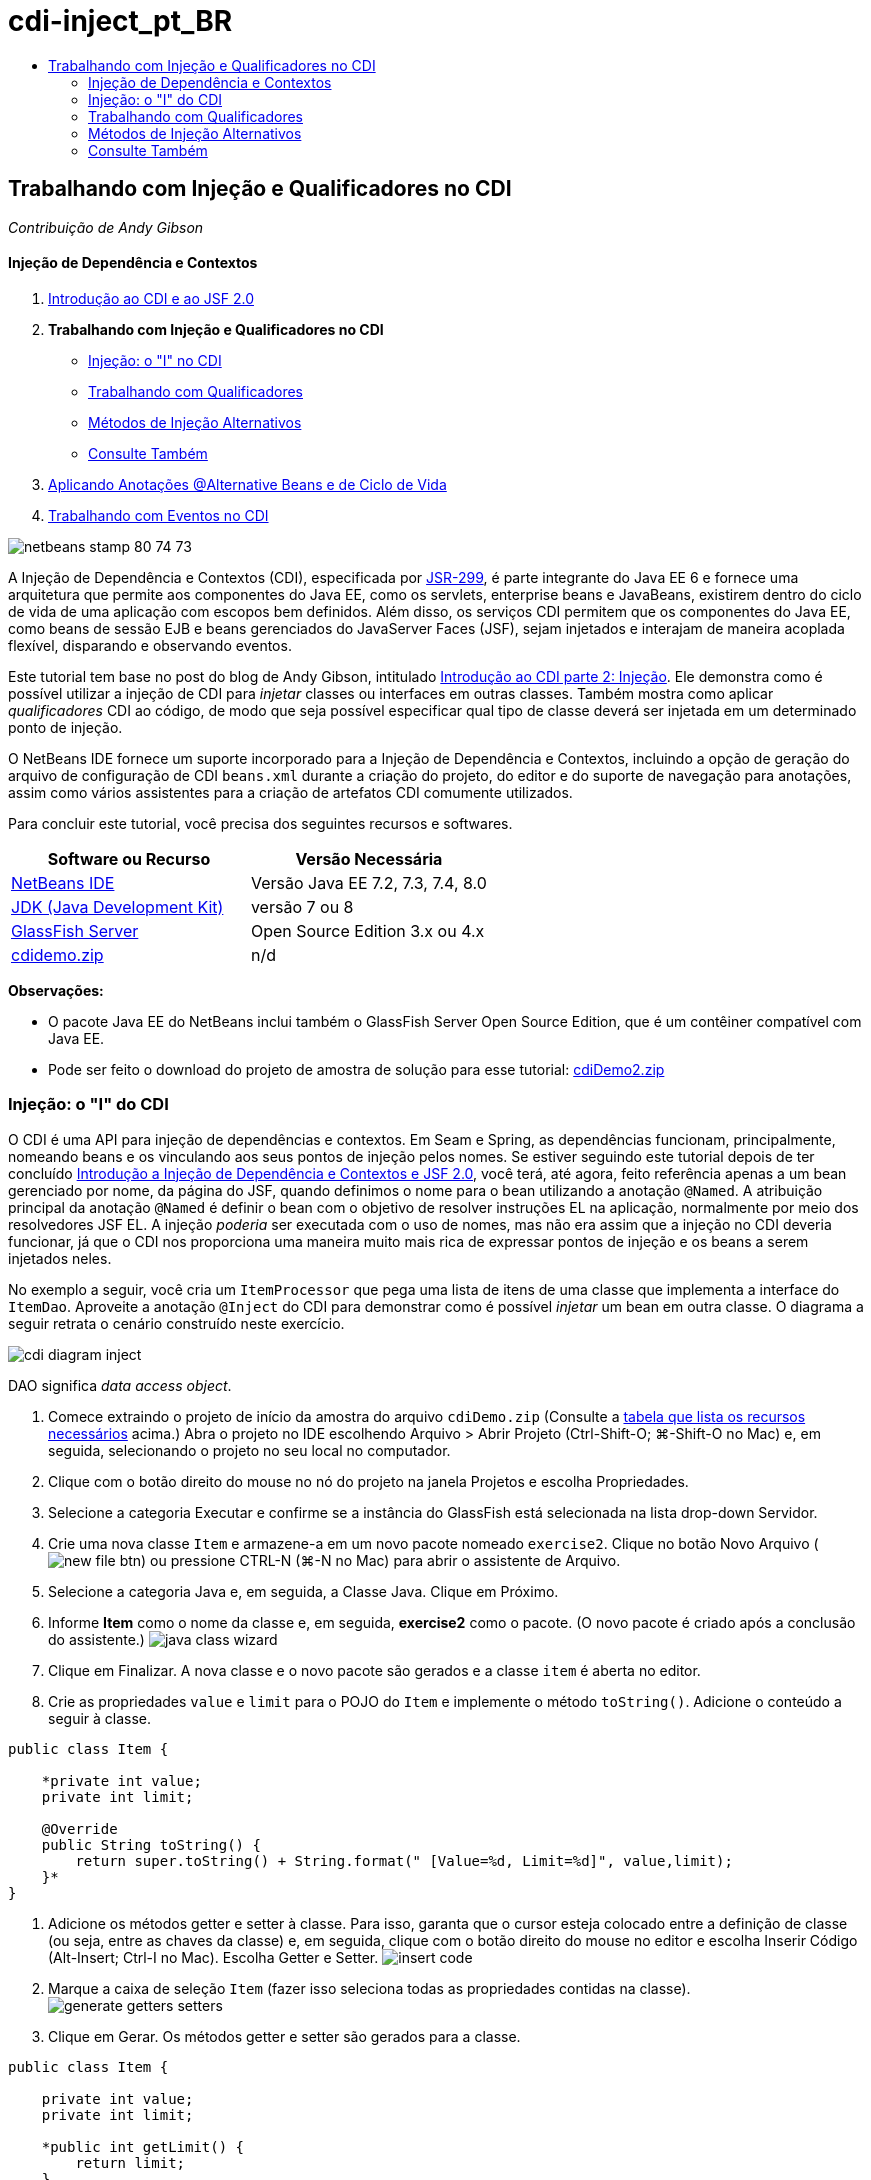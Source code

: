 // 
//     Licensed to the Apache Software Foundation (ASF) under one
//     or more contributor license agreements.  See the NOTICE file
//     distributed with this work for additional information
//     regarding copyright ownership.  The ASF licenses this file
//     to you under the Apache License, Version 2.0 (the
//     "License"); you may not use this file except in compliance
//     with the License.  You may obtain a copy of the License at
// 
//       http://www.apache.org/licenses/LICENSE-2.0
// 
//     Unless required by applicable law or agreed to in writing,
//     software distributed under the License is distributed on an
//     "AS IS" BASIS, WITHOUT WARRANTIES OR CONDITIONS OF ANY
//     KIND, either express or implied.  See the License for the
//     specific language governing permissions and limitations
//     under the License.
//

= cdi-inject_pt_BR
:jbake-type: page
:jbake-tags: old-site, needs-review
:jbake-status: published
:keywords: Apache NetBeans  cdi-inject_pt_BR
:description: Apache NetBeans  cdi-inject_pt_BR
:toc: left
:toc-title:

== Trabalhando com Injeção e Qualificadores no CDI

_Contribuição de Andy Gibson_

==== Injeção de Dependência e Contextos

1. link:cdi-intro.html[Introdução ao CDI e ao JSF 2.0]
2. *Trabalhando com Injeção e Qualificadores no CDI*
* link:#inject[Injeção: o "I" no CDI]
* link:#qualifier[Trabalhando com Qualificadores]
* link:#alternative[Métodos de Injeção Alternativos]
* link:#seealso[Consulte Também]
3. link:cdi-validate.html[Aplicando Anotações @Alternative Beans e de Ciclo de Vida]
4. link:cdi-events.html[Trabalhando com Eventos no CDI]

image:netbeans-stamp-80-74-73.png[title="O conteúdo desta página se aplica ao NetBeans IDE 7.2, 7.3, 7.4 e 8.0"]

A Injeção de Dependência e Contextos (CDI), especificada por link:http://jcp.org/en/jsr/detail?id=299[JSR-299], é parte integrante do Java EE 6 e fornece uma arquitetura que permite aos componentes do Java EE, como os servlets, enterprise beans e JavaBeans, existirem dentro do ciclo de vida de uma aplicação com escopos bem definidos. Além disso, os serviços CDI permitem que os componentes do Java EE, como beans de sessão EJB e beans gerenciados do JavaServer Faces (JSF), sejam injetados e interajam de maneira acoplada flexível, disparando e observando eventos.

Este tutorial tem base no post do blog de Andy Gibson, intitulado link:http://www.andygibson.net/blog/index.php/2009/12/22/getting-started-with-cdi-part-2-injection/[Introdução ao CDI parte 2: Injeção]. Ele demonstra como é possível utilizar a injeção de CDI para _injetar_ classes ou interfaces em outras classes. Também mostra como aplicar _qualificadores_ CDI ao código, de modo que seja possível especificar qual tipo de classe deverá ser injetada em um determinado ponto de injeção.

O NetBeans IDE fornece um suporte incorporado para a Injeção de Dependência e Contextos, incluindo a opção de geração do arquivo de configuração de CDI `beans.xml` durante a criação do projeto, do editor e do suporte de navegação para anotações, assim como vários assistentes para a criação de artefatos CDI comumente utilizados.


Para concluir este tutorial, você precisa dos seguintes recursos e softwares.

|===
|Software ou Recurso |Versão Necessária 

|link:https://netbeans.org/downloads/index.html[NetBeans IDE] |Versão Java EE 7.2, 7.3, 7.4, 8.0 

|link:http://www.oracle.com/technetwork/java/javase/downloads/index.html[JDK (Java Development Kit)] |versão 7 ou 8 

|link:http://glassfish.dev.java.net/[GlassFish Server] |Open Source Edition 3.x ou 4.x 

|link:https://netbeans.org/projects/samples/downloads/download/Samples%252FJavaEE%252FcdiDemo.zip[cdidemo.zip] |n/d 
|===

*Observações:*

* O pacote Java EE do NetBeans inclui também o GlassFish Server Open Source Edition, que é um contêiner compatível com Java EE.
* Pode ser feito o download do projeto de amostra de solução para esse tutorial: link:https://netbeans.org/projects/samples/downloads/download/Samples%252FJavaEE%252FcdiDemo2.zip[cdiDemo2.zip]


=== Injeção: o "I" do CDI

O CDI é uma API para injeção de dependências e contextos. Em Seam e Spring, as dependências funcionam, principalmente, nomeando beans e os vinculando aos seus pontos de injeção pelos nomes. Se estiver seguindo este tutorial depois de ter concluído link:cdi-intro.html[Introdução a Injeção de Dependência e Contextos e JSF 2.0], você terá, até agora, feito referência apenas a um bean gerenciado por nome, da página do JSF, quando definimos o nome para o bean utilizando a anotação `@Named`. A atribuição principal da anotação `@Named` é definir o bean com o objetivo de resolver instruções EL na aplicação, normalmente por meio dos resolvedores JSF EL. A injeção _poderia_ ser executada com o uso de nomes, mas não era assim que a injeção no CDI deveria funcionar, já que o CDI nos proporciona uma maneira muito mais rica de expressar pontos de injeção e os beans a serem injetados neles.

No exemplo a seguir, você cria um `ItemProcessor` que pega uma lista de itens de uma classe que implementa a interface do `ItemDao`. Aproveite a anotação `@Inject` do CDI para demonstrar como é possível _injetar_ um bean em outra classe. O diagrama a seguir retrata o cenário construído neste exercício.

image:cdi-diagram-inject.png[title="Use a injeção de CDI para acoplar, livremente, as classes na sua aplicação"]

DAO significa _data access object_.

1. Comece extraindo o projeto de início da amostra do arquivo `cdiDemo.zip` (Consulte a link:#requiredSoftware[tabela que lista os recursos necessários] acima.) Abra o projeto no IDE escolhendo Arquivo > Abrir Projeto (Ctrl-Shift-O; ⌘-Shift-O no Mac) e, em seguida, selecionando o projeto no seu local no computador.
2. Clique com o botão direito do mouse no nó do projeto na janela Projetos e escolha Propriedades.
3. Selecione a categoria Executar e confirme se a instância do GlassFish está selecionada na lista drop-down Servidor.
4. Crie uma nova classe `Item` e armazene-a em um novo pacote nomeado `exercise2`. Clique no botão Novo Arquivo (image:new-file-btn.png[]) ou pressione CTRL-N (⌘-N no Mac) para abrir o assistente de Arquivo.
5. Selecione a categoria Java e, em seguida, a Classe Java. Clique em Próximo.
6. Informe *Item* como o nome da classe e, em seguida, *exercise2* como o pacote. (O novo pacote é criado após a conclusão do assistente.)
image:java-class-wizard.png[title="Criar uma nova classe Java usando o assistente de Arquivo"]
7. Clique em Finalizar. A nova classe e o novo pacote são gerados e a classe `item` é aberta no editor.
8. Crie as propriedades `value` e `limit` para o POJO do `Item` e implemente o método `toString()`. Adicione o conteúdo a seguir à classe.
[source,java]
----

public class Item {

    *private int value;
    private int limit;

    @Override
    public String toString() {
        return super.toString() + String.format(" [Value=%d, Limit=%d]", value,limit);
    }*
}
----
9. Adicione os métodos getter e setter à classe. Para isso, garanta que o cursor esteja colocado entre a definição de classe (ou seja, entre as chaves da classe) e, em seguida, clique com o botão direito do mouse no editor e escolha Inserir Código (Alt-Insert; Ctrl-I no Mac). Escolha Getter e Setter.
image:insert-code.png[title="Criar getters e setters usando o pop-up Inserir Código"]
10. Marque a caixa de seleção `Item` (fazer isso seleciona todas as propriedades contidas na classe).
image:generate-getters-setters.png[title="Marque a caixa de seleção da classe para selecionar todas as propriedades contidos na classe"]
11. Clique em Gerar. Os métodos getter e setter são gerados para a classe.
[source,java]
----

public class Item {

    private int value;
    private int limit;

    *public int getLimit() {
        return limit;
    }

    public void setLimit(int limit) {
        this.limit = limit;
    }

    public int getValue() {
        return value;
    }

    public void setValue(int value) {
        this.value = value;
    }*

    @Override
    public String toString() {
        return super.toString() + String.format(" [Value=%d, Limit=%d]", value, limit);
    }
}
----
12. Crie um construtor que utilize os argumentos `value` e `limit`. Novamente, o IDE pode ajudar com isso. Pressione Ctrl-Espaço na definição da classe e escolha a opção "`Item(int value, int limit) - generate`".
image:generate-constructor.png[title="Pressione Ctrl-Espaço para utilizar os recursos de autocompletar código do editor"]
O construtor a seguir é adicionado à classe.
[source,java]
----

public class Item {

    *public Item(int value, int limit) {
        this.value = value;
        this.limit = limit;
    }*

    private int value;
    private int limit;

    ...
----
13. Crie uma interface `ItemDao` para definir como obtemos a lista de objetos `Item`. Nesta aplicação de teste, antecipamos o uso de várias implementações, portanto, codificaremos para interfaces.

Clique no botão Novo Arquivo (image:new-file-btn.png[]) ou pressione CTRL-N (⌘-N no Mac) para abrir o assistente de Arquivo.

14. Selecione a categoria Java e, em seguida, selecione Interface Java. Clique em Próximo.
15. Digite *ItemDao* como o nome da classe e, em seguida, insira *exercise2* como o pacote.
16. Clique em Finalizar. A nova interface será gerada e aberta no editor.
17. Adicione um método chamado `fetchItems()` que retorna uma `Lista` de objetos `Item`.
[source,java]
----

public interface ItemDao {

    *List<Item> fetchItems();*

}
----
(Utilize a dica do editor para adicionar a instrução de importação de `java.util.List`.)
18. Crie uma classe `ItemProcessor`. É a classe principal em que você injetará seus beans e da qual executará o processo. Por enquanto, iniciaremos com a DAO e examinaremos como será feita a sua injeção no nosso bean processador.

Clique no botão Novo Arquivo (image:new-file-btn.png[]) ou pressione CTRL-N (⌘-N no Mac) para abrir o assistente de Arquivo.

19. Selecione a categoria Java e, em seguida, a Classe Java. Clique em Próximo.
20. Digite *ItemProcessor* como o nome da classe e, em seguida, *exercise2* como o pacote. Clique em Finalizar.

A nova classe é gerada e aberta no editor.

21. Modifique a classe como se segue:
[source,java]
----

@Named
@RequestScoped
public class ItemProcessor {

    private ItemDao itemDao;

    public void execute() {
        List<Item> items = itemDao.fetchItems();
        for (Item item : items) {
            System.out.println("Found item " + item);
        }
    }
}
----
22. Corrigir importações. Clique com o botão direito do mouse no editor e selecione Corrigir Importações ou pressione Ctrl-Shift-I (⌘-Shift-I no Mac).
image:fix-imports.png[title="Clique com o botão direito do mouse no editor e escolha Corrigir Importações para adicionar instruções de importação à classe"]
23. Clique em OK. Instruções de importação para as classes a seguir são necessárias:
* `java.util.List`
* `javax.inject.Named`
* `javax.enterprise.context.RequestScoped`
24. Comece com um DAO simples que apenas cria uma lista de itens e retorna uma lista fixa de itens.

Na janela Projetos, clique com o botão direito do mouse no nó de pacote `exercise2` e escolha Novo > Classe Java. No assistente de Classe Java, nomeie a classe `DefaultItemDao`. Clique em Finalizar. image:java-class-wizard2.png[title="Criar uma nova classe Java usando o assistente de Classe Java"]
25. No editor, faça com que `DefaultItemDao` implemente a interface `ItemDao` e forneça uma implementação de `fetchItems()`.
[source,java]
----

public class DefaultItemDao *implements ItemDao* {

    *@Override
    public List<Item> fetchItems() {
        List<Item> results = new ArrayList<Item>();
        results.add(new Item(34, 7));
        results.add(new Item(4, 37));
        results.add(new Item(24, 19));
        results.add(new Item(89, 32));
        return results;
    }*
}
----
(Pressione Ctrl-Shift-I (⌘-Shift-I no Mac) para adicionar instruções de importação para `java.util.List` e `java.util.ArrayList`.)
26. Mude para a classe `ItemProcessor` (pressione Ctrl-Tab). Para injetar o `DefaultItemDao` no `ItemProcessor`, adicionamos a anotação `javax.inject.Inject` ao campo `ItemDao` para indicar que esse campo é um ponto de injeção.
[source,java]
----

*import javax.inject.Inject;*
...

@Named
@RequestScoped
public class ItemProcessor {

    *@Inject*
    private ItemDao itemDao;

    ...
}
----
[tips]#Utilize o suporte à funcionalidade autocompletar código do editor para adicionar a anotação `@Inject` e a instrução de importação à classe. Por exemplo, digite "`@Inj`" e, em seguida, pressione Ctrl-Espaço.#
27. Finalmente, precisamos de alguma maneira para chamar o método `execute()` no `ItemProcessor`. Podemos executá-lo em um ambiente SE, mas, no momento, o manteremos em uma página JSF. Crie uma nova página chamada `process.xhtml` que contém um botão para chamar o método `execute()`.

Clique no botão Novo Arquivo (image:new-file-btn.png[]) ou pressione CTRL-N (⌘-N no Mac) para abrir o assistente de Arquivo.
28. Selecione a categoria JavaServer Faces e selecione a Página JSF. Clique em Próximo.
29. Digite *processo* como o nome do arquivo e clique em Finalizar.
image:new-jsf-page.png[title="Criar uma nova página Facelets usando o assistente de arquivo JSF"]
30. No novo arquivo `process.xhtml`, adicione um botão que esteja conectado ao método `ItemProcessor.execute()`. Utilizando EL, o nome default para o bean gerenciado é o mesmo que o nome da classe, mas com a primeira letra minúscula (por exemplo., `itemProcessor`).
[source,xml]
----

<h:body>
    *<h:form>
        <h:commandButton action="#{itemProcessor.execute}" value="Execute"/>
    </h:form>*
</h:body>
----
31. Antes de executar o projeto, defina o arquivo `process.xhtml` como a nova página de boas-vindas no descritor de implantação web do projeto.

Utilize a caixa de diálogo Ir para Arquivo do IDE para abrir rapidamente o arquivo `web.xml`. Escolha Navegar > Ir para Arquivo no menu principal do IDE (Alt-Shift-O; Ctrl-Shift-O no Mac) e, em seguida, digite "`web`".
image:go-to-file.png[title="Use a caixa de diálogo Ir para Arquivo para localizar rapidamente um arquivo de projeto"]
32. Clique em OK. Na view XML do arquivo `web.xml`, faça a alteração a seguir.
[source,xml]
----

<welcome-file-list>
    <welcome-file>faces/*process.xhtml*</welcome-file>
</welcome-file-list>
----
33. Clique no botão Executar Projeto (image:run-project-btn.png[]) na barra de ferramentas principal do IDE. O projeto é compilado e implantado no GlassFish e o arquivo `process.xhtml` será aberto no browser.
34. Clique no botão "`Execute`" que é exibido na página. Volte ao IDE e examine o log do GlassFish Server. O log do servidor é exibido na janela Saída (Ctrl-4; ⌘-4 no Mac) na guia GlassFish Server. Quando o botão é clicado, o log lista os itens da nossa implementação de DAO default.
image:output-window.png[title="Examine o log do servidor na janela Saída do IDE"]
[tips]#Clique com o botão direito do mouse na janela Saída e escolha Limpar (Ctrl-L; ⌘-L no Mac) para limpar o log. Na imagem acima, o log foi limpo pouco antes de clicar no botão "`Execute`".#

Criamos uma classe que implementa a interface `ItemDao` e quando a aplicação foi implantada, nossos beans gerenciados no módulo foram processados pela implementação do CDI (por causa do arquivo `beans.xml` no módulo). Nossa anotação `@Inject` especifica que queremos injetar um bean gerenciado nesse campo e a única coisa que sabemos sobre o bean injetável é que ele deve implementar `ItemDao` ou algum subtipo dessa interface. Nesse caso, a classe `DefaultItemDao` se adapta perfeitamente.

O que aconteceria se houvesse várias implementações de `ItemDao` que pudessem ter sido injetadas? O CDI não saberia qual implementação escolher e sinalizaria um erro de tempo de implantação. Para superar isso, seria necessário utilizar um qualificador CDI. Qualificadores são explorados na próxima seção.


=== Trabalhando com Qualificadores

Um qualificador CDI é uma anotação que pode ser aplicada no nível da classe para indicar o tipo de bean que a classe é e, no nível do campo (entre outros lugares), para indicar que tipo de bean precisa ser injetado nesse ponto.

Para demonstrar a necessidade de um qualificador na aplicação que estamos construindo, vamos adicionar outra classe DAO à nossa aplicação, que também implementa a interface `ItemDao`. O diagrama a seguir retrata o cenário que você está construindo neste exercício. O CDI deve conseguir determinar qual implementação de bean deverá ser utilizada em um ponto de injeção. Como há duas implementações de `ItemDao`, podemos resolver isso criando um qualificador chamado `Demo`. Em seguida, "marcamos" o bean que queremos utilizar e o ponto de injeção em `ItemProcessor` com uma anotação `@Demo`.

image:cdi-diagram-qualify.png[title="Use a injeção e os qualificadores de CDI para acoplar, livremente, as classes na sua aplicação"]

Execute as seguintes etapas.

1. Na janela Projetos, clique com o botão direito do mouse no pacote `exercise2` e escolha Novo > Classe Java.
2. No assistente Nova Classe Java, nomeie a nova classe *AnotherItemDao* e clique em Finalizar. A nova classe é gerada e aberta no editor.
3. Modifique a classe como se segue, de modo que ela implemente a interface `ItemDao` e defina o método `fetchItems()` da interface.
[source,java]
----

public class AnotherItemDao *implements ItemDao* {

    *@Override
    public List<Item> fetchItems() {
        List<Item> results = new ArrayList<Item>();
        results.add(new Item(99, 9));
        return results;
    }*
}
----

Certifique-se de adicionar instruções de importação para `java.util.List` e `java.util.ArrayList`. Para isso, clique com o botão direito do mouse no editor e escolha Corrigir Importações ou pressione Ctrl-Shift-I (⌘-Shift-I no Mac).

Agora que há duas classes que implementam o `ItemDao`, a escolha não está tão clara com relação a em qual bean queremos injetar.

4. Clique no botão Executar Projeto (image:run-project-btn.png[]) para executar o projeto. Observe que o projeto agora falha na implantação.

Provavelmente, você só precisa salvar o arquivo porque o IDE implantará o projeto automaticamente, visto que a opção Implantar ao Salvar está ativada por default.

5. Examine o log do servidor na janela Saída (Ctrl-4; ⌘-4 no Mac). Será exibida uma mensagem de erro semelhante ao seguinte.
[source,java]
----

Caused by: org.jboss.weld.DeploymentException: Injection point has ambiguous dependencies.
Injection point: field exercise2.ItemProcessor.itemDao;
Qualifiers: [@javax.enterprise.inject.Default()];
Possible dependencies: [exercise2.DefaultItemDao, exercise2.AnotherItemDao]
----

Para quebrar o texto em várias linhas na janela Saída, clique com o botão direito do mouse e escolha Quebrar texto. Isso elimina a necessidade de rolar horizontalmente.

Weld, a implementação para CDI, nos proporciona um erro de dependência ambígua, o que significa que não pode determinar qual bean utilizar para o ponto de injeção determinado. A maioria dos erros, se não todos, que podem ocorrer com relação à injeção CDI em Weld são informados no momento da implantação, até mesmo se os beans ativados para passivação estiverem sem uma implementação `Serializable`.

Poderíamos tornar nosso campo `itemDao` no `ItemProcessor` um tipo específico que corresponde a um dos tipos de implementação (`AnotherItemDao` ou `DefaultItemDao`), já que corresponderia, em seguida, a um e apenas um tipo de classe. No entanto, perderíamos os benefícios da codificação para uma interface e seria mais difícil alterar as implementações sem alterar o tipo de campo. Uma solução melhor seria, portanto, examinarmos os qualificadores de CDI.

Quando o CDI inspeciona um ponto de injeção para encontrar um bean adequado para injetar, não leva em conta apenas o tipo de classe, mas também todos os qualificadores. Sem saber disso, já utilizamos um qualificador que é o qualificador default chamado `@Any`. Vamos criar um qualificador `@Demo` que podemos aplicar à nossa implementação de `DefaultItemDao` e também ao ponto de injeção em `ItemProcessor`.

O IDE fornece um assistente que permite gerar qualificadores CDI.

6. Clique no botão Novo Arquivo (image:new-file-btn.png[]) ou pressione CTRL-N (⌘-N no Mac) para abrir o assistente de Arquivo.
7. Selecione a categoria Injeção de Dependência e Contexto e, em seguida, selecione Tipo de Qualificador. Clique em Próximo.
8. Digite *Demo* como o nome da classe e, em seguida, *exercise2* como o pacote.
9. Clique em Finalizar. O novo qualificador `Demo` será aberto no editor.
[source,java]
----

package exercise2;

import static java.lang.annotation.ElementType.TYPE;
import static java.lang.annotation.ElementType.FIELD;
import static java.lang.annotation.ElementType.PARAMETER;
import static java.lang.annotation.ElementType.METHOD;
import static java.lang.annotation.RetentionPolicy.RUNTIME;
import java.lang.annotation.Retention;
import java.lang.annotation.Target;
import javax.inject.Qualifier;

/**
*
* @author nbuser
*/
@Qualifier
@Retention(RUNTIME)
@Target({METHOD, FIELD, PARAMETER, TYPE})
public @interface Demo {
}
----

Em seguida, você adicionará este qualificador à implementação DAO default no nível da classe.

10. Altere para `DefaultItemDao` no editor (pressione Ctrl-Tab) e, em seguida, digite "`@Demo`" acima da definição da classe.
[source,java]
----

*@Demo*
public class DefaultItemDao implements ItemDao {

@Override
public List<Item> fetchItems() {
    List<Item> results = new ArrayList<Item>();
    results.add(new Item(34, 7));
    results.add(new Item(4, 37));
    results.add(new Item(24, 19));
    results.add(new Item(89, 32));
    return results;
}
}
----
[tips]#Depois de digitar "`@`", pressione Ctrl-Espaço para chamar sugestões da funcionalidade autocompletar código. O editor reconhece o qualificador `Demo` e lista `@Demo` como uma opção para a funcionalidade autocompletar código.#
11. Clique no botão Executar Projeto (image:run-project-btn.png[]) para executar o projeto. O projeto será compilado e implantado sem erros.

*Observação.* Para esta modificação talvez você precise executar explicitamente o projeto para reimplantar a aplicação, em vez de implantar incrementalmente as alterações.

12. No browser, clique no botão "`Execute`", retorne para o IDE e examine o log do servidor na janela Saída. Você verá a seguinte saída.
[source,java]
----

INFO: Found item exercise2.Item@1ef62a93 [Value=99, Limit=9]
----

A saída lista o item da classe `AnotherItemDao`. Lembre-se de que anotamos a implementação `DefaultItemDao`, mas não o ponto de injeção em `ItemProcessor`. Adicionando o qualificador `@Demo` à implementação DAO default, tornamos a outra implementação uma correspondência mais adequada para o ponto de injeção, pois houve coincidência no tipo e no qualificador. O `DefaultItemDao` tem, no momento, o qualificador `Demo`, que não está no ponto de injeção, o que o torna, portanto, menos adequado.

Em seguida, você adicionará a anotação `@Demo` ao ponto de injeção em `ItemProcessor`.

13. Altere para `ItemProcessor` no editor (pressione Ctrl-Tab) e, em seguida, faça a seguinte alteração.
[source,java]
----

@Named
@RequestScoped
public class ItemProcessor {

@Inject *@Demo*
private ItemDao itemDao;

public void execute() {
    List<Item> items = itemDao.fetchItems();
    for (Item item : items) {
        System.out.println("Found item " + item);
    }
}
}
----
14. No browser, clique no botão "`Execute`", retorne para o IDE e examine o log do servidor na janela Saída. Você verá, novamente, a saída da implementação default (`DefaultItemDao`).
[source,java]
----

INFO: Found item exercise2.Item@7b3640f1 [Value=34, Limit=7]
INFO: Found item exercise2.Item@26e1cd69 [Value=4, Limit=37]
INFO: Found item exercise2.Item@3274bc70 [Value=24, Limit=19]
INFO: Found item exercise2.Item@dff76f1 [Value=89, Limit=32]
----

Isso ocorre porque agora estamos fazendo a correspondência com base em qualificadores do tipo _and_, e `DefaultItemDao` é o único bean com o tipo correto e a anotação `@Demo`.


=== Métodos de Injeção Alternativos

Há várias maneiras de definir um ponto de injeção na classe injetada. Até agora, anotamos os campos que fazem referência ao objeto injetado. Não é necessário fornecer getters e setters para a injeção de campo. Se quisermos criar beans gerenciados imutáveis com campos finais, poderemos utilizar a injeção no construtor anotando-o com a anotação `@Inject`. Em seguida, poderemos aplicar quaisquer anotações aos parâmetros do construtor para qualificar os beans para injeção. (Claro, cada parâmetro tem um tipo que pode ajudar na qualificação de beans para injeção). Um bean pode ter apenas um construtor com pontos de injeção definidos, mas pode implementar mais de um construtor.

[source,java]
----

@Named
@RequestScoped
public class ItemProcessor {

    private final ItemDao itemDao;

    @Inject
    public ItemProcessor(@Demo ItemDao itemDao) {
        this.itemDao = itemDao;
    }
}
----

Também podemos chamar um método de inicialização que pode ser passado a um bean a ser injetado.

[source,java]
----

@Named
@RequestScoped
public class ItemProcessor {

    private ItemDao itemDao;

    @Inject
    public void setItemDao(@Demo ItemDao itemDao) {
        this.itemDao = itemDao;
    }
}
----

Embora no caso acima tenhamos utilizado o método setter para a inicialização, podemos criar qualquer método e utilizá-lo para a inicialização com quantos beans quisermos na chamada do método. Também podemos ter vários métodos de inicialização em um bean.

[source,java]
----

@Inject
public void initBeans(@Demo ItemDao itemDao, @SomeQualifier SomeType someBean) {
    this.itemDao = itemDao;
    this.bean = someBean;
}
----

As mesmas regras se aplicam à correspondência de beans, independente de como o ponto de injeção é definido. O CDI tentará encontrar a melhor correspondência, com base no tipo e nos qualificadores, e haverá falha na implantação se houver vários beans correspondentes ou nenhum bean correspondente para um ponto de injeção.

link:/about/contact_form.html?to=3&subject=Feedback:%20Working%20with%20Injection%20and%20Qualifiers%20in%20CDI[Enviar Feedback neste Tutorial]


=== Consulte Também

Vá para o próximo artigo desta série sobre Injeção de Dependência e Contextos:

* link:cdi-validate.html[Aplicando Anotações @Alternative Beans e de Ciclo de Vida]

Para obter mais informações sobre o CDI e o Java EE, consulte os recursos a seguir.

* link:cdi-intro.html[Introdução à Injeção de Dependência e Contextos e JSF 2.0]
* link:javaee-gettingstarted.html[Conceitos Básicos sobre Aplicações do Java EE]
* link:http://blogs.oracle.com/enterprisetechtips/entry/using_cdi_and_dependency_injection[Dica Técnica do Enterprise: Utilizando Injeção de Dependência e de CDI para Java em uma Aplicação JSF 2.0]
* link:http://download.oracle.com/javaee/6/tutorial/doc/gjbnr.html[O Tutorial do Java EE 6, Parte V: Injeção de Dependência e Contextos para a Plataforma Java EE]
* link:http://jcp.org/en/jsr/detail?id=299[JSR 299: Especificação para Injeção de Dependência e Contextos]

NOTE: This document was automatically converted to the AsciiDoc format on 2018-03-13, and needs to be reviewed.
